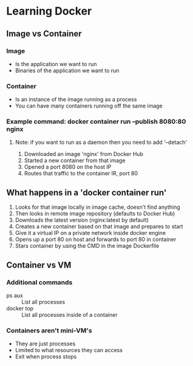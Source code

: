 * Learning Docker
** Image vs Container
*** Image
    - Is the application we want to run
    - Binaries of the application we want to run
*** Container
    - Is an instance of the image running as a process
    - You can have many containers running off the same image
*** Example command: docker container run --publish 8080:80 nginx
**** Note: if you want to run as a daemon then you need to add '--detach'
    1. Downloaded an image 'nginx' from Docker Hub
    2. Started a new container from that image
    3. Opened a port 8080 on the host IP
    4. Routes that traffic to the container IR, port 80
** What happens in a 'docker container run'
   1. Looks for that image locally in image cache, doesn't find anything
   2. Then looks in remote image repository (defaults to Docker Hub)
   3. Downloads the latest version (nginx:latest by default)
   4. Creates a new container based on that image and prepares to start
   5. Give it a virtual IP on a private network inside docker engine
   6. Opens up a port 80 on host and forwards to port 80 in container
   7. Stars container by using the CMD in the image Dockerfile
** Container vs VM
*** Additional commands
    - ps aux :: List all processes
    - docker top :: List all processes inside of a container
*** Containers aren't mini-VM's
    - They are just processes
    - Limited to what resources they can access
    - Exit when process stops
